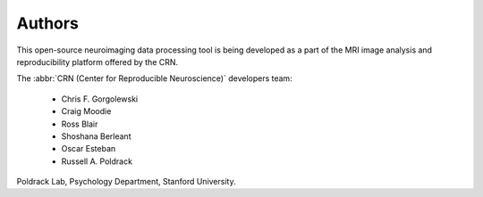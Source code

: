 Authors
-------

This open-source neuroimaging data processing tool
is being developed as a part of the MRI image analysis and reproducibility
platform offered by the CRN.

The :abbr:`CRN (Center for Reproducible Neuroscience)` developers team:

  * Chris F. Gorgolewski
  * Craig Moodie
  * Ross Blair
  * Shoshana Berleant
  * Oscar Esteban
  * Russell A. Poldrack

Poldrack Lab, Psychology Department, Stanford University.



